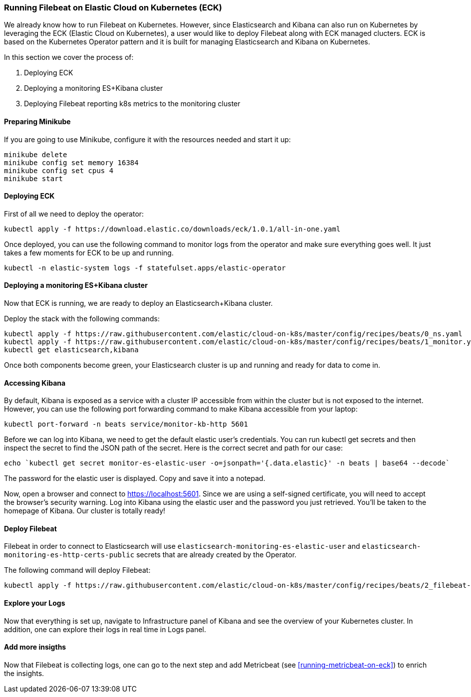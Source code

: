 [[running-filebeat-on-eck]]
=== Running Filebeat on Elastic Cloud on Kubernetes (ECK)

We already know how to run Filebeat on Kubernetes. However, since Elasticsearch and Kibana can also run on Kubernetes
by leveraging the ECK (Elastic Cloud on Kubernetes), a user would like to deploy Filebeat along with ECK managed clucters.
ECK is based on the Kubernetes Operator pattern and it is built for managing Elasticsearch and Kibana on Kubernetes.

In this section we cover the process of:

1. Deploying ECK
2. Deploying a monitoring ES+Kibana cluster
3. Deploying Filebeat reporting k8s metrics to the monitoring cluster


[float]
==== Preparing Minikube
If you are going to use Minikube, configure it with the resources needed and start it up:
["source", "sh", subs="attributes"]
------------------------------------------------
minikube delete
minikube config set memory 16384
minikube config set cpus 4
minikube start
------------------------------------------------

[float]
==== Deploying ECK

First of all we need to deploy the operator:
["source", "sh", subs="attributes"]
------------------------------------------------
kubectl apply -f https://download.elastic.co/downloads/eck/1.0.1/all-in-one.yaml
------------------------------------------------

Once deployed, you can use the following command to monitor logs from the operator and make sure everything goes well.
It just takes a few moments for ECK to be up and running.

["source", "sh", subs="attributes"]
------------------------------------------------
kubectl -n elastic-system logs -f statefulset.apps/elastic-operator
------------------------------------------------


[float]
==== Deploying a monitoring ES+Kibana cluster
Now that ECK is running, we are ready to deploy an Elasticsearch+Kibana cluster.

Deploy the stack with the following commands:

["source", "sh", subs="attributes"]
------------------------------------------------
kubectl apply -f https://raw.githubusercontent.com/elastic/cloud-on-k8s/master/config/recipes/beats/0_ns.yaml
kubectl apply -f https://raw.githubusercontent.com/elastic/cloud-on-k8s/master/config/recipes/beats/1_monitor.yaml
kubectl get elasticsearch,kibana
------------------------------------------------

Once both components become green, your Elasticsearch cluster is up and running and ready for data to come in.


[float]
==== Accessing Kibana

By default, Kibana is exposed as a service with a cluster IP accessible from within the cluster but is not exposed to the internet.
However, you can use the following port forwarding command to make Kibana accessible from your laptop:
["source", "sh", subs="attributes"]
------------------------------------------------
kubectl port-forward -n beats service/monitor-kb-http 5601
------------------------------------------------

Before we can log into Kibana, we need to get the default elastic user’s credentials.
You can run kubectl get secrets and then inspect the secret to find the JSON path of the secret.
Here is the correct secret and path for our case:

["source", "sh", subs="attributes"]
------------------------------------------------
echo `kubectl get secret monitor-es-elastic-user -o=jsonpath='{.data.elastic}' -n beats | base64 --decode`
------------------------------------------------

The password for the elastic user is displayed. Copy and save it into a notepad.

Now, open a browser and connect to https://localhost:5601. Since we are using a self-signed certificate, you will need
to accept the browser’s security warning. Log into Kibana using the elastic user and the password you just retrieved.
You’ll be taken to the homepage of Kibana. Our cluster is totally ready!


[float]
==== Deploy Filebeat
Filebeat in order to connect to Elasticsearch will use `elasticsearch-monitoring-es-elastic-user` and `elasticsearch-monitoring-es-http-certs-public`
secrets that are already created by the Operator.


The following command will deploy Filebeat:

["source", "sh", subs="attributes"]
------------------------------------------------
kubectl apply -f https://raw.githubusercontent.com/elastic/cloud-on-k8s/master/config/recipes/beats/2_filebeat-kubernetes.yaml
------------------------------------------------


[float]
====  Explore your Logs
Now that everything is set up, navigate to Infrastructure panel of Kibana and see the overview of your Kubernetes cluster.
In addition, one can explore their logs in real time in Logs panel.


[float]
====  Add more insigths
Now that Filebeat is collecting logs, one can go to the next step and add Metricbeat (see <<running-metricbeat-on-eck>>)
to enrich the insights.
